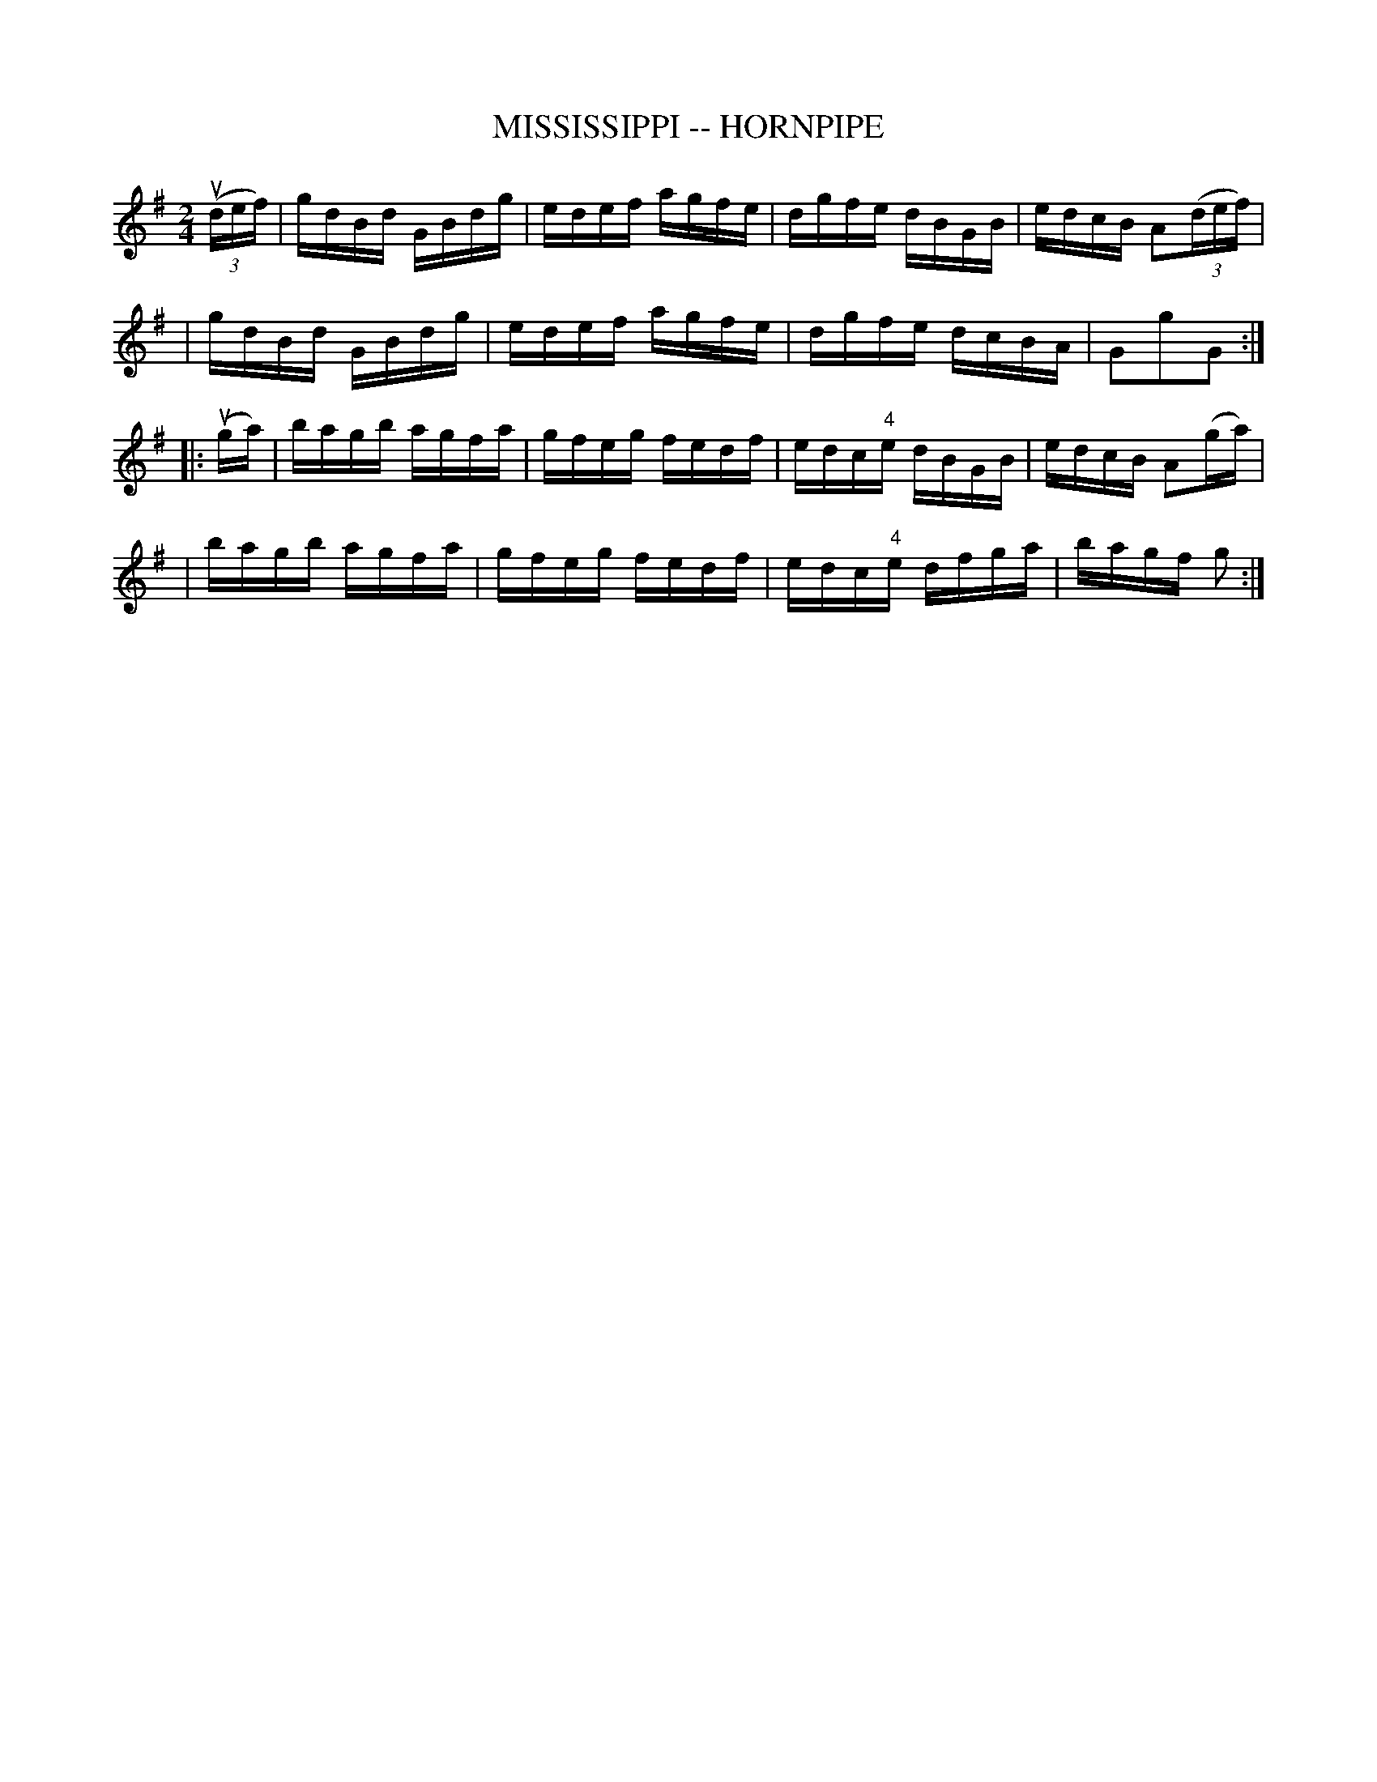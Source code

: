 X: 1
T: MISSISSIPPI -- HORNPIPE
B: Ryan's Mammoth Collection of Fiddle Tunes
R: hornpipe
M: 2/4
L: 1/16
Z: Contributed 20000427145324 by John Chambers jchambers:casc.com
K: G
((3udef) \
| gdBd GBdg | edef agfe | dgfe dBGB | edcB A2((3def) |
| gdBd GBdg | edef agfe | dgfe dcBA | G2g2G2 :|
|: (uga) \
| bagb agfa | gfeg fedf | edc"4"e dBGB | edcB A2(ga) |
| bagb agfa | gfeg fedf | edc"4"e dfga | bagf g2 :|
